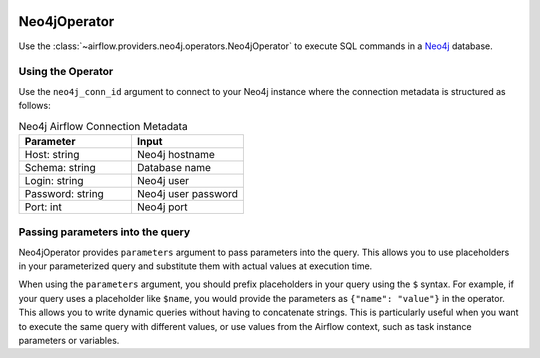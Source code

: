  .. Licensed to the Apache Software Foundation (ASF) under one
    or more contributor license agreements.  See the NOTICE file
    distributed with this work for additional information
    regarding copyright ownership.  The ASF licenses this file
    to you under the Apache License, Version 2.0 (the
    "License"); you may not use this file except in compliance
    with the License.  You may obtain a copy of the License at

 ..   http://www.apache.org/licenses/LICENSE-2.0

 .. Unless required by applicable law or agreed to in writing,
    software distributed under the License is distributed on an
    "AS IS" BASIS, WITHOUT WARRANTIES OR CONDITIONS OF ANY
    KIND, either express or implied.  See the License for the
    specific language governing permissions and limitations
    under the License.



.. _howto/operator:Neo4jOperator:

Neo4jOperator
=============

Use the :class:`~airflow.providers.neo4j.operators.Neo4jOperator` to execute
SQL commands in a `Neo4j <https://neo4j.com/>`__ database.


Using the Operator
^^^^^^^^^^^^^^^^^^

Use the ``neo4j_conn_id`` argument to connect to your Neo4j instance where
the connection metadata is structured as follows:

.. list-table:: Neo4j Airflow Connection Metadata
   :widths: 25 25
   :header-rows: 1

   * - Parameter
     - Input
   * - Host: string
     - Neo4j hostname
   * - Schema: string
     - Database name
   * - Login: string
     - Neo4j user
   * - Password: string
     - Neo4j user password
   * - Port: int
     - Neo4j port

.. exampleinclude:: /../../neo4j/tests/system/neo4j/example_neo4j.py
    :language: python
    :dedent: 4
    :start-after: [START run_query_neo4j_operator]
    :end-before: [END run_query_neo4j_operator]

Passing parameters into the query
^^^^^^^^^^^^^^^^^^^^^^^^^^^^^^^^^

Neo4jOperator provides ``parameters`` argument to pass parameters into the
query. This allows you to use placeholders in your parameterized query and
substitute them with actual values at execution time.

When using the ``parameters`` argument, you should prefix placeholders in your
query using the ``$`` syntax. For example, if your query uses a placeholder
like ``$name``, you would provide the parameters as ``{"name": "value"}`` in
the operator. This allows you to write dynamic queries without having to
concatenate strings. This is particularly useful when you want to execute
the same query with different values, or use values from the Airflow
context, such as task instance parameters or variables.

.. exampleinclude:: /../../neo4j/tests/system/neo4j/example_neo4j_query.py
    :language: python
    :dedent: 4
    :start-after: [START run_query_neo4j_operator]
    :end-before: [END run_query_neo4j_operator]
